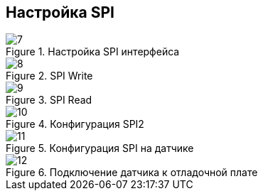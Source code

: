 :stem:
== Настройка SPI

.Настройка SPI интерфейса
image::picter2/7.png[]

.SPI Write
image::picter2/8.png[]

.SPI Read
image::picter2/9.png[]


.Конфигурация SPI2
image::picter2/10.jpeg[]


.Конфигурация SPI на датчике
image::picter2/11.png[]


.Подключение датчика к отладочной плате
image::picter2/12.png[]

